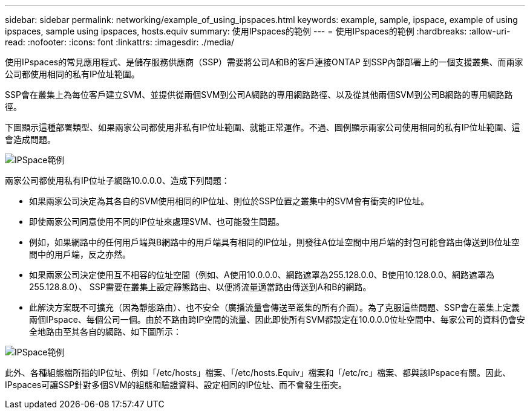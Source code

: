 ---
sidebar: sidebar 
permalink: networking/example_of_using_ipspaces.html 
keywords: example, sample, ipspace, example of using ipspaces, sample using ipspaces, hosts.equiv 
summary: 使用IPspaces的範例 
---
= 使用IPspaces的範例
:hardbreaks:
:allow-uri-read: 
:nofooter: 
:icons: font
:linkattrs: 
:imagesdir: ./media/


[role="lead"]
使用IPspaces的常見應用程式、是儲存服務供應商（SSP）需要將公司A和B的客戶連接ONTAP 到SSP內部部署上的一個支援叢集、而兩家公司都使用相同的私有IP位址範圍。

SSP會在叢集上為每位客戶建立SVM、並提供從兩個SVM到公司A網路的專用網路路徑、以及從其他兩個SVM到公司B網路的專用網路路徑。

下圖顯示這種部署類型、如果兩家公司都使用非私有IP位址範圍、就能正常運作。不過、圖例顯示兩家公司使用相同的私有IP位址範圍、這會造成問題。

image:ontap_nm_image9.jpeg["IPSpace範例"]

兩家公司都使用私有IP位址子網路10.0.0.0、造成下列問題：

* 如果兩家公司決定為其各自的SVM使用相同的IP位址、則位於SSP位置之叢集中的SVM會有衝突的IP位址。
* 即使兩家公司同意使用不同的IP位址來處理SVM、也可能發生問題。
* 例如，如果網路中的任何用戶端與B網路中的用戶端具有相同的IP位址，則發往A位址空間中用戶端的封包可能會路由傳送到B位址空間中的用戶端，反之亦然。
* 如果兩家公司決定使用互不相容的位址空間（例如、A使用10.0.0.0、網路遮罩為255.128.0.0、B使用10.128.0.0、網路遮罩為255.128.8.0）、 SSP需要在叢集上設定靜態路由、以便將流量適當路由傳送到A和B的網路。
* 此解決方案既不可擴充（因為靜態路由）、也不安全（廣播流量會傳送至叢集的所有介面）。為了克服這些問題、SSP會在叢集上定義兩個IPspace、每個公司一個。由於不路由跨IP空間的流量、因此即使所有SVM都設定在10.0.0.0位址空間中、每家公司的資料仍會安全地路由至其各自的網路、如下圖所示：


image:ontap_nm_image10.jpeg["IPSpace範例"]

此外、各種組態檔所指的IP位址、例如「/etc/hosts」檔案、「/etc/hosts.Equiv」檔案和「/etc/rc」檔案、都與該IPspace有關。因此、IPspaces可讓SSP針對多個SVM的組態和驗證資料、設定相同的IP位址、而不會發生衝突。

